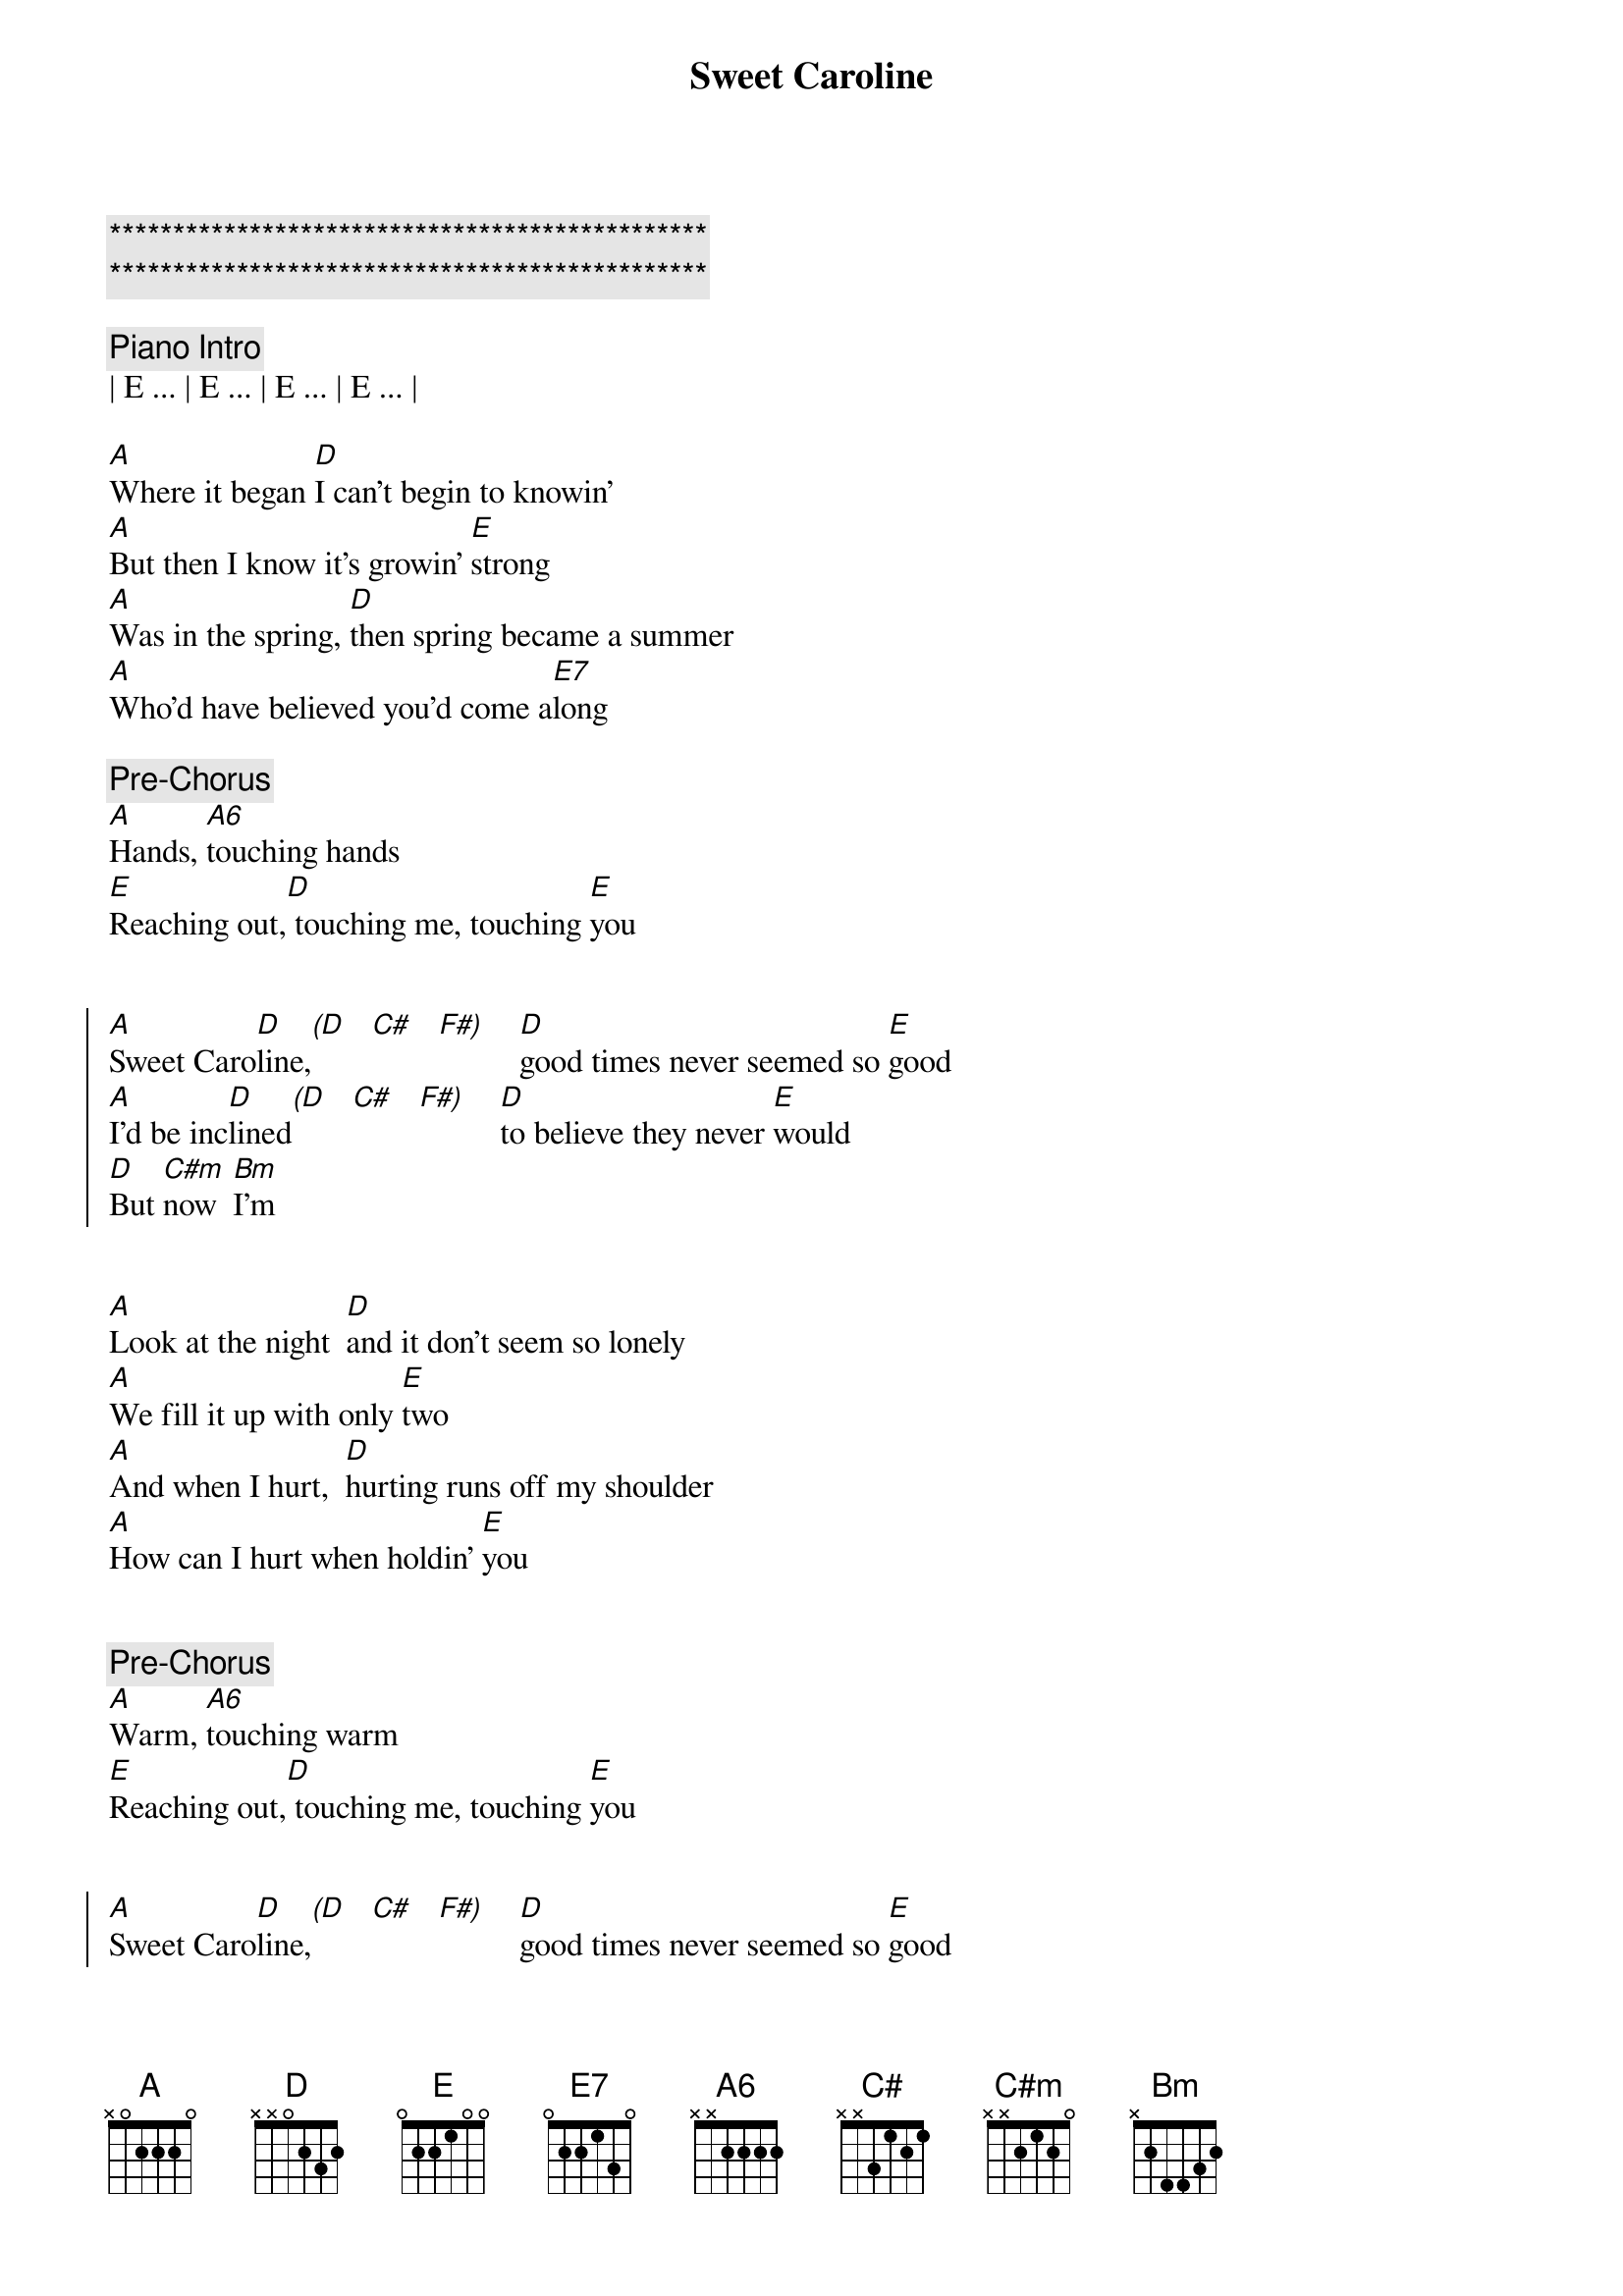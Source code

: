 {title: Sweet Caroline}
{artist: Neil Diamond}
{key: B}
{duration: 3:24}
{tempo: 63}

{c:***********************************************}
{c:***********************************************}

{comment: Piano Intro}
| E ... | E ... | E ... | E ... |

{start_of_verse}
[A]Where it began [D]I can't begin to knowin'
[A]But then I know it's growin' [E]strong
[A]Was in the spring, [D]then spring became a summer
[A]Who'd have believed you'd come a[E7]long
{end_of_verse}

{comment: Pre-Chorus}
[A]Hands, [A6]touching hands
[E]Reaching out,[D] touching me, touching [E]you


{start_of_chorus}
[A]Sweet Caro[D]line,[(D]   [C#]   [F#)]    [D]good times never seemed so [E]good
[A]I'd be inc[D]lined[(D]   [C#]   [F#)]    [D]to believe they never [E]would
[D]But [C#m]now  [Bm]I'm
{end_of_chorus}


{start_of_verse}
[A]Look at the night  [D]and it don't seem so lonely
[A]We fill it up with only [E]two
[A]And when I hurt,  [D]hurting runs off my shoulder
[A]How can I hurt when holdin' [E]you
{end_of_verse}


{comment: Pre-Chorus}
[A]Warm, [A6]touching warm
[E]Reaching out,[D] touching me, touching [E]you


{start_of_chorus}
[A]Sweet Caro[D]line,[(D]   [C#]   [F#)]    [D]good times never seemed so [E]good
[A]I'd be inc[D]lined[(D]   [C#]   [F#)]    [D]to believe they never [E]would
[D]Oh  [C#m]no   [Bm]no
{end_of_chorus}


{comment: Piano Instrumental}
| E ... | E ... | E ... | E ... |


{start_of_chorus}
[A]Sweet Caro[D]line,[(D]   [C#]   [F#)]    [D]good times never seemed so [E]good
[A]Sweet Caro[D]line,[(D]   [C#]   [F#)]    [D]I believe they never [E]could
[A]Sweet Caro[D]line,[(D]   [C#]   [F#)]    [D]good times never seemed so [E]good
{end_of_chorus}

{c: (fade out)}
